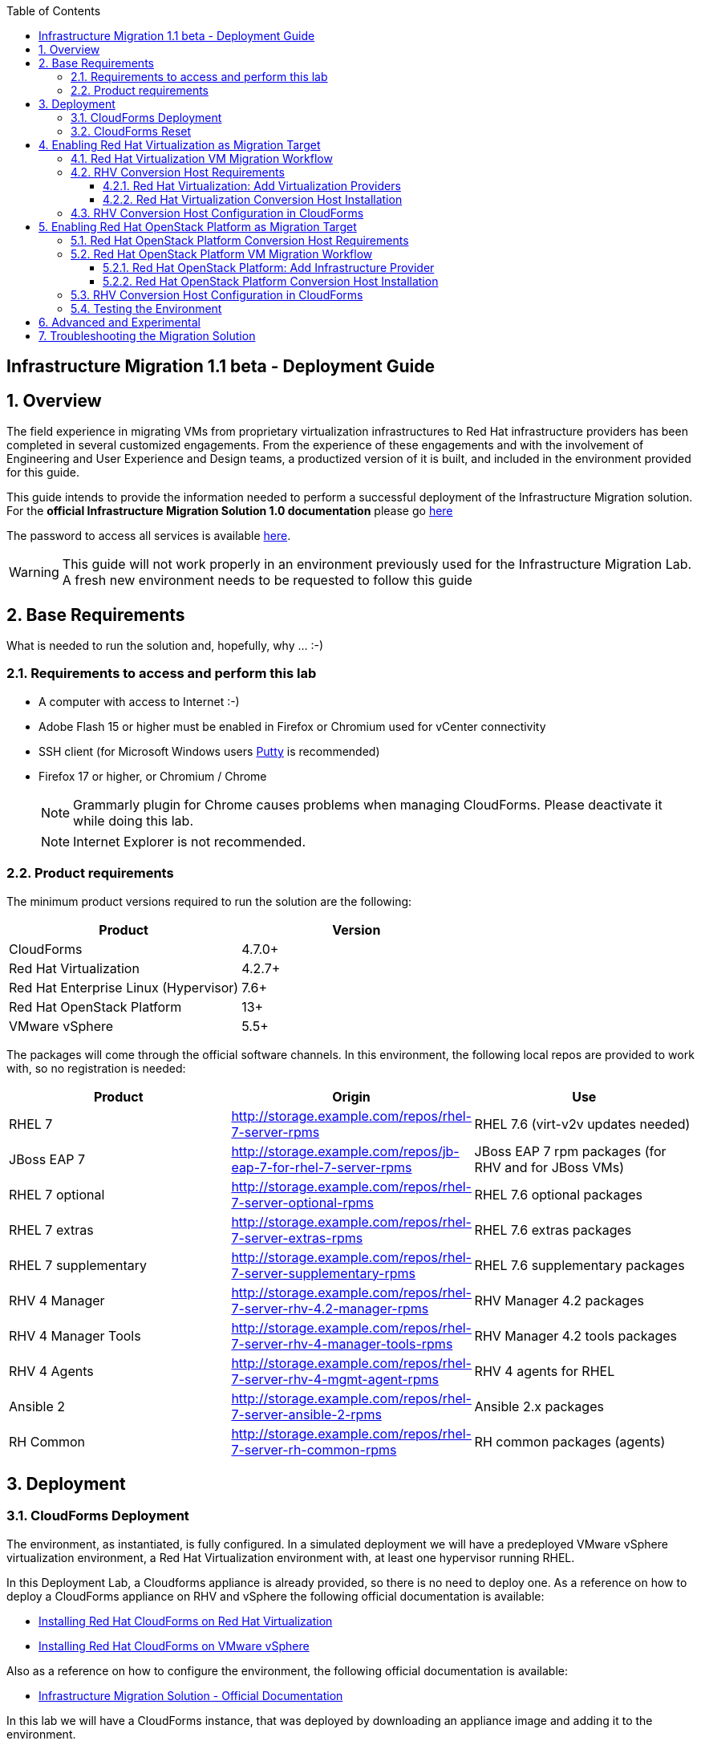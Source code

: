 :scrollbar:
:data-uri:
:toc2:
:toclevels: 3
:imagesdir: images

== Infrastructure Migration 1.1 beta - Deployment Guide

:numbered:

== Overview

The field experience in migrating VMs from proprietary virtualization infrastructures to Red Hat infrastructure providers has been completed in several customized engagements. From the experience of these engagements and with the involvement of Engineering and User Experience and Design teams, a productized version of it is built, and included in the environment provided for this guide.

This guide intends to provide the information needed to perform a successful deployment of the Infrastructure Migration solution.
For the *official Infrastructure Migration Solution 1.0 documentation* please go link:https://access.redhat.com/documentation/en-us/red_hat_infrastructure_migration_solution/1.0/html-single/infrastructure_migration_solution_guide/index[here]

The password to access all services is available link:https://mojo.redhat.com/docs/DOC-1174612-accessing-red-hat-solutions-lab-in-rhpds[here].

[WARNING]
This guide will not work properly in an environment previously used for the Infrastructure Migration Lab. A fresh new environment needs to be requested to follow this guide

== Base Requirements

What is needed to run the solution and, hopefully, why ... :-)

=== Requirements to access and perform this lab

* A computer with access to Internet :-)
* Adobe Flash 15 or higher must be enabled in Firefox or Chromium used for vCenter connectivity
* SSH client (for Microsoft Windows users link:https://www.putty.org/[Putty] is recommended)
* Firefox 17 or higher, or Chromium / Chrome
+
[NOTE]
Grammarly plugin for Chrome causes problems when managing CloudForms. Please deactivate it while doing this lab.
+
[NOTE]
Internet Explorer is not recommended.

=== Product requirements

The minimum product versions required to run the solution are the following:
[cols="1,1",options="header"]
|=======
|Product |Version
|CloudForms |4.7.0+
|Red Hat Virtualization |4.2.7+
|Red Hat Enterprise Linux (Hypervisor) |7.6+
|Red Hat OpenStack Platform |13+
|VMware vSphere |5.5+
|=======

The packages will come through the official software channels. In this environment, the following local repos are provided to work with, so no registration is needed:
[cols="1,1,1",options="header"]
|=======
|Product |Origin| Use
|RHEL 7 | http://storage.example.com/repos/rhel-7-server-rpms |RHEL 7.6 (virt-v2v updates needed)
|JBoss EAP 7|  http://storage.example.com/repos/jb-eap-7-for-rhel-7-server-rpms | JBoss EAP 7 rpm packages (for RHV and for JBoss VMs)
|RHEL 7 optional |  http://storage.example.com/repos/rhel-7-server-optional-rpms | RHEL 7.6 optional packages
|RHEL 7 extras | http://storage.example.com/repos/rhel-7-server-extras-rpms | RHEL 7.6 extras packages
|RHEL 7 supplementary | http://storage.example.com/repos/rhel-7-server-supplementary-rpms | RHEL 7.6 supplementary packages
|RHV 4 Manager | http://storage.example.com/repos/rhel-7-server-rhv-4.2-manager-rpms | RHV Manager 4.2 packages
|RHV 4 Manager Tools | http://storage.example.com/repos/rhel-7-server-rhv-4-manager-tools-rpms | RHV Manager 4.2 tools packages
|RHV 4 Agents | http://storage.example.com/repos/rhel-7-server-rhv-4-mgmt-agent-rpms | RHV 4 agents for RHEL
|Ansible 2 | http://storage.example.com/repos/rhel-7-server-ansible-2-rpms | Ansible 2.x packages
|RH Common | http://storage.example.com/repos/rhel-7-server-rh-common-rpms | RH common packages (agents)
|=======

== Deployment

=== CloudForms Deployment

The environment, as instantiated, is fully configured. In a simulated deployment we will have a predeployed VMware vSphere virtualization environment, a Red Hat Virtualization environment with, at least one hypervisor running RHEL.

In this Deployment Lab, a Cloudforms appliance is already provided, so there is no need to deploy one.
As a reference on how to deploy a CloudForms appliance on RHV and vSphere the following official documentation is available:

* link:https://access.redhat.com/documentation/en-us/red_hat_cloudforms/4.6/html/installing_red_hat_cloudforms_on_red_hat_virtualization/[Installing Red Hat CloudForms on Red Hat Virtualization]

* link:https://access.redhat.com/documentation/en-us/red_hat_cloudforms/4.6/html/installing_red_hat_cloudforms_on_vmware_vsphere/[Installing Red Hat CloudForms on VMware vSphere]

Also as a reference on how to configure the environment, the following official documentation is available:

* link:https://access.redhat.com/documentation/en-us/red_hat_infrastructure_migration_solution/1.0/html-single/infrastructure_migration_solution_guide/index[Infrastructure Migration Solution - Official Documentation]

In this lab we will have a CloudForms instance, that was deployed by downloading an appliance image and adding it to the environment.

The environment is completely configured, and an overview look at it, is recommended before starting.

=== CloudForms Reset

Once the overview is done, we can proceed by running, in `workstation`, the playbook to unconfigure the deployed CloudForms:

----
# cd /root/RHS-Infrastructure_Migration/playbooks/
# ansible-playbook unconfigure.yml
----

The playbook will stop the CloudForms services, will reset the database, and restart the services. The playbook won't unconfigure `kvm1`, the currently configured conversion host, or the RHV setup.

[NOTE]
Take into account that after CloudForms database reset, the users will be removed and the `admin` will have the *password reset* to the default appliance password (*smartvm*).

The following link:../conf/[directory] contains repo files that can be used to consume the packages in the environment for the Manager, as well as for the Hypervisors, which are RHEL based.

== Enabling Red Hat Virtualization as Migration Target

=== Red Hat Virtualization VM Migration Workflow

image::migration_workflow.png[VM Migration Workflow]


. The Infrastructure Admin creates an *infrastructure mapping* and a virtual machine *migration plan* in CloudForms, and runs the migration plan.

. CloudForms locates the virtual machines to be migrated based on the *infrastructure mapping*.

. The ESXi host fingerprint is captured for authentication during the conversion process if the VDDK transport method is used. If SSH is used, a shared SSH key is used to connect to the ESX host where the virtual machine resides.

. Using the RHV attributes for the target environment, CloudForms *initiates communication* with the RHV *conversion host*.

. The RHV conversion host connects to the *source datastore* through the ESX host, using `virt-v2v-wrapper.py`, and streams the disk to be converted to the *target data domain* chosen in the infrastructure mapping using `virt-v2v`.

. After the *disk is converted*, the target *virtual machine is created* in RHV. During creation, the target virtual machine uses the source virtual machine’s metadata to maintain the virtual machine’s attributes (tags, power state, MAC address, CPU count, memory, disks, and virtual machine name) after migration.

. After the virtual machine is created, the *disk is attached* to the target virtual machine.

. *VM migration is complete*. The status displayed in CloudForms during the whole process.

[NOTE]
This is a fragment of the link:https://access.redhat.com/documentation/en-us/red_hat_infrastructure_migration_solution/1.0/html-single/infrastructure_migration_solution_guide/#Migration_overview[ Official Infrastructure Migration Solution Official Documentation]. Refer to it for the most updated information.

For more detail please take a look at the link:images/migration_workflow_rhv.png[full detailed vm migration and conversion workflow for RHV]

If you have doubts on the steps taking place during the conversion, please read the link:insfrastructure_migration-vm_conversion_faq.adoc[VM Conversion FAQ]

=== RHV Conversion Host Requirements

To perform the conversion task of the VMs during migration a conversion host is required.

For Red Hat Virtualization the architectural choices is to use RHEL Hypervisors as conversion hosts.

[cols="1,1,1",options="header"]
|=======
|Product |Origin| Use
|VDDK SDK |http://storage.example.com/repos/VMware-vix-disklib-6.5.2-6195444.x86_64.tar.gz |Virtual Disk Development Kit (VDDK)
|nbdkit SRPMS |http://storage.example.com/repos/rhel-7-server-rhv-4-mgmt-agent-source-rpms |nbdkit Source RPMS
|=======

==== Red Hat Virtualization: Add Virtualization Providers

Once CloudForms has been reset to a just installed state, the Virtualization providers have to be added to it. This can be done by login in with the default appliance password, and then following these steps:

. Navigate, in *Cloudforms* to  *Compute -> Infrastructure -> Providers*. Click on *Configuration -> Add a New Infrastructure Provider*.
+
image::cloudforms_add_providers_1.png[Add Providers 1]

. In the page *Add New Infrastructure Provider* type in Name `vSphere` and choose in *Type* dropdown menu `VMware vCenter`. Then under *Endpoints* in the space assigned as *Hostname* type `vcenter.example.com`, in *Username* type `root` and in *Password* use the <provided_password>. Click *Validate*.
+
image::cloudforms_add_providers_2.png[Add Providers 2]

. Once validated, a message stating *Credential validation was successful* shall appear. Click *Add*
+
image::cloudforms_add_providers_3.png[Add Providers 3]

. This will move to the *Infrastructure providers* page showing a message saying *Infrastructure Provider "vSphere" was saved*.
+
image::cloudforms_add_providers_4.png[Add Providers 4]

. Click on *Configuration -> Add a New Infrastructure Provider* again. In the page *Add New Infrastructure Provider* type, this time, Name `RHV` and choose in *Type* dropdown menu `Red Hat Virtualization`. Then under *Endpoints* in the space assigned as *Hostname* type `rhvm.example.com`, deactivate *Verify TLS Certificates*, then in *Username* type `admin@internal` and in *Password* use the <provided_password>. Click *Validate*.
+
image::cloudforms_add_providers_5.png[Add Providers 5]

. Once validated, a message stating *Credential validation was successful* shall appear. Click *Add*
+
image::cloudforms_add_providers_6.png[Add Providers 6]

. This will move, again, to the *Infrastructure providers* page showing a message saying *Infrastructure Provider "RHV" was saved*.
+
image::cloudforms_add_providers_7.png[Add Providers 7]

This way the two Virtualization providers are managed by CloudForms. Take some time to navigate the menues under *Compute -> Infrastructure*.

==== Red Hat Virtualization Conversion Host Installation

We will use both hypervisors, `kvm1` and `kvm2`, as conversion hosts. Host `kvm1` is already configured. We will proceed to install `kvm2`.

In the `/usr/share/ovirt-ansible-v2v-conversion-host/playbooks` directory of the RHV Manager, the playbooks to install a conversion host are available:

----
[root@workstation ~]# ssh rhvm
[root@rhvm ~]# cd /usr/share/ovirt-ansible-v2v-conversion-host/playbooks
----

An inventory file `conversion_hosts_inventory.yml` has to be created, with the following content:

----
all:
  vars:
    ansible_ssh_private_key_file: /etc/pki/ovirt-engine/keys/engine_id_rsa
#    v2v_repo_rpms_name: "rhel-7-server-rhv-4-mgmt-agent-rpms"
#    v2v_repo_rpms_url: "http://storage.example.com/repos/rhel-7-server-rhv-4-mgmt-agent-rpms"
    v2v_repo_srpms_name: "rhel-7-server-rhv-4-mgmt-agent-source-rpms"
    v2v_repo_srpms_url: "http://storage.example.com/repos/rhel-7-server-rhv-4-mgmt-agent-source-rpms"
    v2v_vddk_package_name: "VMware-vix-disklib-6.5.2-6195444.x86_64.tar.gz"
    v2v_vddk_package_url: "http://storage.example.com/repos/VMware-vix-disklib-6.5.2-6195444.x86_64.tar.gz"
    manageiq_url: "https://cf.example.com"
    manageiq_username: "admin"
    manageiq_password: "*to_be_provided*"
    manageiq_zone_id: "1"
    manageiq_providers:
      - name: "RHV"
        connection_configurations:
          - endpoint:
              role: "default"
              verify_ssl: false
  hosts:
    kvm1.example.com:
#    kvm2.example.com:
      v2v_host_type: rhv
      v2v_transport_methods:
        - vddk
      manageiq_provider_name: "RHV"
----
+
[NOTE]
Do not forget to change the password `to_be_provided` for the one used to access CloudForms
+
[TIP]
There is already a file created for you in the environment with some extra vars commented. The sample file is also available link:../scripts/conversion_hosts/conversion_hosts_inventory.yml[here]

Then the playbooks are run in the `/usr/share/ovirt-ansible-v2v-conversion-host/playbooks/` directory of the RHV Manager, `rhvm`.

There is a `conversion_host_check.yml` playbook that can be run and ensures that the installation is OK. You can run it before installing to *see how errors are reported*, as we will be running it on an uninstalled conversion host:

----
# cd /usr/share/ovirt-ansible-v2v-conversion-host/playbooks/
# ansible-playbook --inventory-file=conversion_hosts_inventory.yml conversion_host_check.yml
----

After that, the installation of tools can be performed by running the `conversion_host_enable.yml` playbook:

----
# pwd
/usr/share/ovirt-ansible-v2v-conversion-host/playbooks/
# ansible-playbook --inventory-file=conversion_hosts_inventory.yml conversion_host_enable.yml
----

It may be time to check again and ensure the tool installation went OK:

----
# pwd
/usr/share/ovirt-ansible-v2v-conversion-host/playbooks/
# ansible-playbook --inventory-file=conversion_hosts_inventory.yml conversion_host_check.yml
----

=== RHV Conversion Host Configuration in CloudForms

To create a conversion host, until we have an API endpoint for that, we need to do some steps in Rails console. So first, let's connect to it using the `rails` console in CloudForms:

----
# ssh cf
# vmdb
# rails c
----

Now, that we are connected, let's check if the conversion host is cofigured.

----
[root@cf vmdb]# rails c
** CFME 5.10.0.29, codename: Hammer
Loading production environment (Rails 5.0.7.1)
irb(main):001:0> pp ConversionHost.all
----

If not, we can manually configure it.  The procedure is the following:

----
irb> res = Host.find_by(name: 'kvm2.example.com')
irb> conversion_host = ConversionHost.create(name: res.name, resource: res)
----
+
[TIP]
Remember to use the name of the host as it is recognized in CloudForms


Then, we can set the supported transport methods: VDDK and/or SSH, with VDDK preferred for performance.

----
irb> conversion_host.vddk_transport_supported = true
----

We can also set the maximum number of concurrent migrations running on this conversion host:

----
irb> conversion_host.max_concurrent_tasks = 5
----

And never forget to save the object to serialize it in the database:

----
irb> conversion_host.save
----

. On the `cf` system, go back to *Compute -> Infrastructure -> Hosts*.
+
image::conversion_host_1.png[Conversion Host 1]

. Click *kvm2*.
+
image::conversion_host_2b.png[Conversion Host 2]

. Select *Configuration -> Edit this item*.
+
image::conversion_host_8.png[Conversion Host 8]

. Fill *Username* with `root` and *Password* with the provided one. Click *Validate*. Once the message "Credential validation was successful" appears click *Save*. This is needed to be able to connect to the conversion host and initiate the conversion.
+
image::conversion_host_9.png[Conversion Host 9]

. Now the conversion host is ready.
+
image::conversion_host_10.png[Conversion Host 10]



== Enabling Red Hat OpenStack Platform as Migration Target

=== Red Hat OpenStack Platform Conversion Host Requirements

For Red Hat OpenStack Platform, a Conversion Host Instance running RHEL will be used.
VDDK SDK will have to be downloaded separately.

[cols="1,1,1",options="header"]
|=======
|Product |Origin| Use
|VDDK SDK |http://storage.example.com/repos/VMware-vix-disklib-6.5.2-6195444.x86_64.tar.gz |Virtual Disk Development Kit (VDDK)
|V2V RHOSP Appliance| stack@director:/home/stack/images/rhosp-v2v-appliance-14.0-20181214.1.x86_64.qcow2
|=======

=== Red Hat OpenStack Platform VM Migration Workflow

image::osp_arch_diagram.png[OSP Migration Workflow]

. The Infrastructure Admin creates an *infrastructure mapping* and a virtual machine *migration plan* in CloudForms, and runs the migration plan.

. CloudForms uses the migration plan to locate the virtual machines to be migrated.
+
[NOTE]
====
Source virtual machines must be powered on for migration. OpenStack by design cannot create powered-off VMs.
====
. If VDDK transformation is used, the ESXi host fingerprint is captured for authentication during the virtual machine conversion process.
. Using the OpenStack Platform attributes defined for the target environment, CloudForms initiates communication with the conversion hosts.
. The conversion host connects to the source datastore through the ESXi host, using virt-v2v-wrapper, and streams the disks to be converted to the target block storage, using virt-v2v. The conversion host creates volumes in the block storage, attaches them to itself, and converts the source disks.
. Once the disks are converted, virt-v2v detaches the volumes from the conversion host. virt-v2v-wrapper creates the target instance in the OpenStack Platform environment with the converted disks, using the flavor and security group defined in the migration plan and the network(s) defined in the infrastructure mapping.
. The disks mapped in the block storage are attached to the instance and the instance is powered on.
. The migration process is complete and the migration plan’s status is displayed in CloudForms.

==== Red Hat OpenStack Platform: Add Infrastructure Provider

[NOTE]
====
The following steps can be done later, after a conversion host instance has been created in OpenStack.
====
. Navigate to *Compute* -> Infrastructure -> *Providers*
. Click *Configuration* -> then click *Add a New Infrastructure Provider*
. Enter the *Name* of the provider to add.
. Select *OpenStack Platform Director* from the Type list.
. Select the API Version of your OpenStack provider’s Keystone service from the list.
. In the *Default* tab, under Endpoints, configure the host and authentication details of your OpenStack provider:
.. Select a *Security Protocol* method
.. Enter the Host Name or IP address of the provider.
.. In the *Username* field, enter *'admin'* as the name of an OpenStack user with privileged access. Then, provide its corresponding password in the *Password* and *Confirm Password* fields.
.. Click Validate to confirm Red Hat CloudForms can connect to the OpenStack provider.
. Next we will configure *SSH access* to hosts which is needed later when enabling *conversion host* for OpenStack. Click on *RSA keypair* tab in the *Endpoints* section
.. *Username* should be set to cloud-user.
.. Upload the *ssh key* used for instance creation in OpenStack.

[TIP]
It is recommended to go to *Compute -> Infrastructure -> Providers* select both providers and click on *Configuration -> Refresh Relationships and Power States* before continuing to have all data from providers updated.

==== Red Hat OpenStack Platform  Conversion Host Installation

Configuring the conversion hosts for migration involves the following key steps:

. Downloading and copying the VDDK package
. Creating an Ansible inventory file
. Configuring the conversion hosts and adding them to CloudForms
. Validating the configuration

=== RHV Conversion Host Configuration in CloudForms

To create a conversion host, until we have an API endpoint for that, we need to do some steps in Rails console. So first, let's connect to it:

----
# vmdb
# rails c
Now, that we are connected, we have two types of conversion host that we can create: a RHV host or an OpenStack instance. Let's see how to create them. The procedure is similar for both:

irb> res = Vm.find_by(name: 'conversion')
irb> conversion_host = ConversionHost.create(name: res.name, resource: res)
----

Then, we can set the supported transport methods: VDDK and/or SSH, with VDDK preferred for performance.

----
irb> conversion_host.vddk_transport_supported = true
irb> conversion_host.ssh_transport_supported = true
We can also set the maximum number of concurrent migrations running on this conversion host:

irb> conversion_host.max_concurrent_tasks = 5
And never forget to save the object to serialize it in the database:

irb> conversion_host.save
----



=== Testing the Environment

The environment is ready to perform a migration. To test it, follow the link:insfrastructure_migration-lab_guide.adoc[Lab Instructions] using `kvm2` as the Conversion Host.

== Advanced and Experimental

In case you may want to know more about the environment you can check the link:insfrastructure_migration-advanced_experimental.adoc[Advanced and Experimental exercises]

== Troubleshooting the Migration Solution

For troubleshooting the environment please read the link:insfrastructure_migration-troubleshooting.adoc[Troubleshooting the Migration Solution] document
